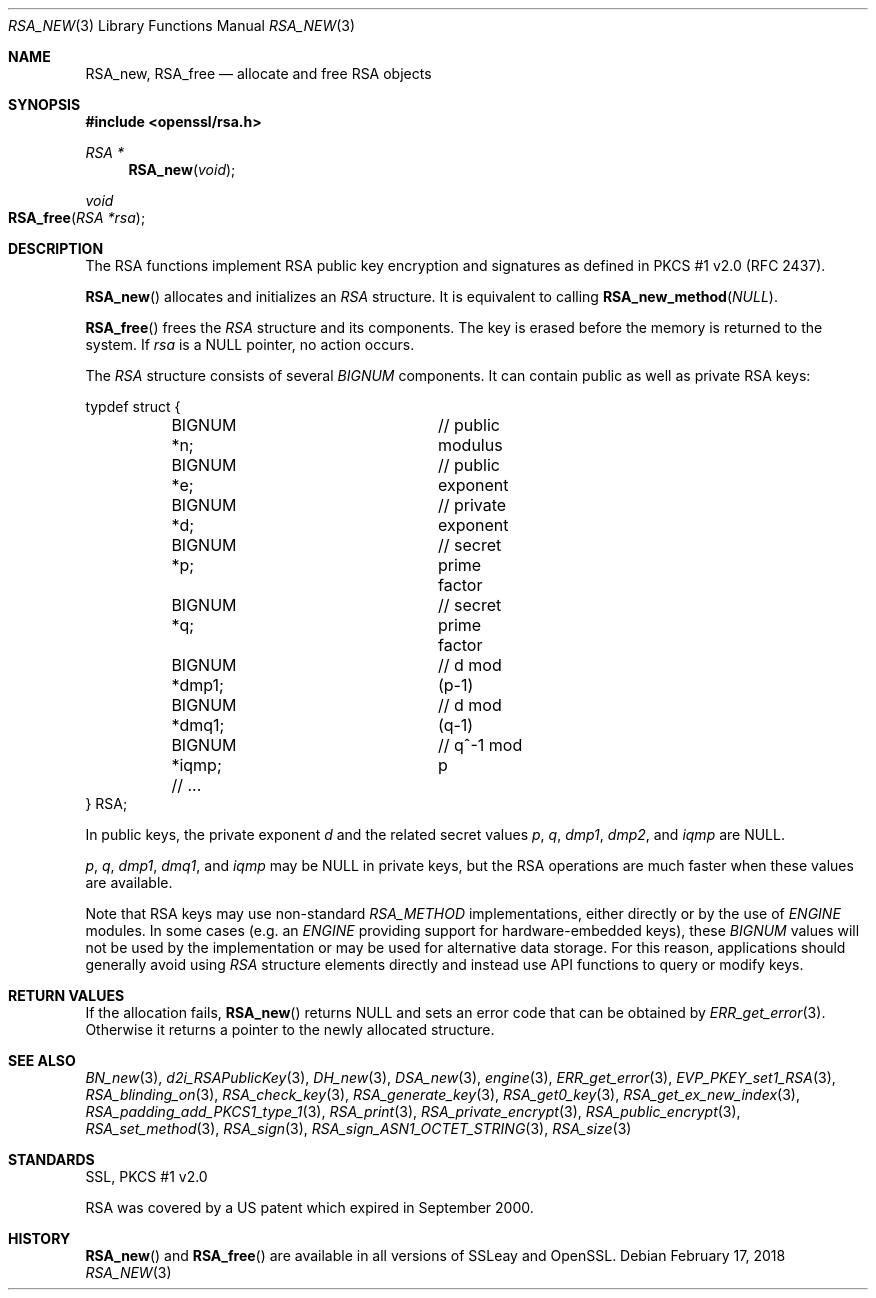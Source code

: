 .\"	$OpenBSD: RSA_new.3,v 1.5 2018/02/17 16:59:48 schwarze Exp $
.\"	OpenSSL doc/man3/RSA_new.pod 99d63d46 Oct 26 13:56:48 2016 -0400
.\"	OpenSSL doc/crypto/rsa.pod 35d2e327 Jun 3 16:19:49 2016 -0400
.\"
.\" This file was written by Ulf Moeller <ulf@openssl.org>.
.\" Copyright (c) 2000, 2002, 2016 The OpenSSL Project.  All rights reserved.
.\"
.\" Redistribution and use in source and binary forms, with or without
.\" modification, are permitted provided that the following conditions
.\" are met:
.\"
.\" 1. Redistributions of source code must retain the above copyright
.\"    notice, this list of conditions and the following disclaimer.
.\"
.\" 2. Redistributions in binary form must reproduce the above copyright
.\"    notice, this list of conditions and the following disclaimer in
.\"    the documentation and/or other materials provided with the
.\"    distribution.
.\"
.\" 3. All advertising materials mentioning features or use of this
.\"    software must display the following acknowledgment:
.\"    "This product includes software developed by the OpenSSL Project
.\"    for use in the OpenSSL Toolkit. (http://www.openssl.org/)"
.\"
.\" 4. The names "OpenSSL Toolkit" and "OpenSSL Project" must not be used to
.\"    endorse or promote products derived from this software without
.\"    prior written permission. For written permission, please contact
.\"    openssl-core@openssl.org.
.\"
.\" 5. Products derived from this software may not be called "OpenSSL"
.\"    nor may "OpenSSL" appear in their names without prior written
.\"    permission of the OpenSSL Project.
.\"
.\" 6. Redistributions of any form whatsoever must retain the following
.\"    acknowledgment:
.\"    "This product includes software developed by the OpenSSL Project
.\"    for use in the OpenSSL Toolkit (http://www.openssl.org/)"
.\"
.\" THIS SOFTWARE IS PROVIDED BY THE OpenSSL PROJECT ``AS IS'' AND ANY
.\" EXPRESSED OR IMPLIED WARRANTIES, INCLUDING, BUT NOT LIMITED TO, THE
.\" IMPLIED WARRANTIES OF MERCHANTABILITY AND FITNESS FOR A PARTICULAR
.\" PURPOSE ARE DISCLAIMED.  IN NO EVENT SHALL THE OpenSSL PROJECT OR
.\" ITS CONTRIBUTORS BE LIABLE FOR ANY DIRECT, INDIRECT, INCIDENTAL,
.\" SPECIAL, EXEMPLARY, OR CONSEQUENTIAL DAMAGES (INCLUDING, BUT
.\" NOT LIMITED TO, PROCUREMENT OF SUBSTITUTE GOODS OR SERVICES;
.\" LOSS OF USE, DATA, OR PROFITS; OR BUSINESS INTERRUPTION)
.\" HOWEVER CAUSED AND ON ANY THEORY OF LIABILITY, WHETHER IN CONTRACT,
.\" STRICT LIABILITY, OR TORT (INCLUDING NEGLIGENCE OR OTHERWISE)
.\" ARISING IN ANY WAY OUT OF THE USE OF THIS SOFTWARE, EVEN IF ADVISED
.\" OF THE POSSIBILITY OF SUCH DAMAGE.
.\"
.Dd $Mdocdate: February 17 2018 $
.Dt RSA_NEW 3
.Os
.Sh NAME
.Nm RSA_new ,
.Nm RSA_free
.Nd allocate and free RSA objects
.Sh SYNOPSIS
.In openssl/rsa.h
.Ft RSA *
.Fn RSA_new void
.Ft void
.Fo RSA_free
.Fa "RSA *rsa"
.Fc
.Sh DESCRIPTION
The RSA functions implement RSA public key encryption and signatures
as defined in PKCS #1 v2.0 (RFC 2437).
.Pp
.Fn RSA_new
allocates and initializes an
.Vt RSA
structure.
It is equivalent to calling
.Fn RSA_new_method NULL .
.Pp
.Fn RSA_free
frees the
.Vt RSA
structure and its components.
The key is erased before the memory is returned to the system.
If
.Fa rsa
is a
.Dv NULL
pointer, no action occurs.
.Pp
The
.Vt RSA
structure consists of several
.Vt BIGNUM
components.
It can contain public as well as private RSA keys:
.Bd -literal
typdef struct {
	BIGNUM *n;		// public modulus
	BIGNUM *e;		// public exponent
	BIGNUM *d;		// private exponent
	BIGNUM *p;		// secret prime factor
	BIGNUM *q;		// secret prime factor
	BIGNUM *dmp1;		// d mod (p-1)
	BIGNUM *dmq1;		// d mod (q-1)
	BIGNUM *iqmp;		// q^-1 mod p
	// ...
} RSA;
.Ed
.Pp
In public keys, the private exponent
.Fa d
and the related secret values
.Fa p , q , dmp1 , dmp2 ,
and
.Fa iqmp
are
.Dv NULL .
.Pp
.Fa p ,
.Fa q ,
.Fa dmp1 ,
.Fa dmq1 ,
and
.Fa iqmp
may be
.Dv NULL
in private keys, but the RSA operations are much faster when these
values are available.
.Pp
Note that RSA keys may use non-standard
.Vt RSA_METHOD
implementations, either directly or by the use of
.Vt ENGINE
modules.
In some cases (e.g. an
.Vt ENGINE
providing support for hardware-embedded keys), these
.Vt BIGNUM
values will not be used by the implementation or may be used for
alternative data storage.
For this reason, applications should generally avoid using
.Vt RSA
structure elements directly and instead use API functions to query
or modify keys.
.Sh RETURN VALUES
If the allocation fails,
.Fn RSA_new
returns
.Dv NULL
and sets an error code that can be obtained by
.Xr ERR_get_error 3 .
Otherwise it returns a pointer to the newly allocated structure.
.Sh SEE ALSO
.Xr BN_new 3 ,
.Xr d2i_RSAPublicKey 3 ,
.Xr DH_new 3 ,
.Xr DSA_new 3 ,
.Xr engine 3 ,
.Xr ERR_get_error 3 ,
.Xr EVP_PKEY_set1_RSA 3 ,
.Xr RSA_blinding_on 3 ,
.Xr RSA_check_key 3 ,
.Xr RSA_generate_key 3 ,
.Xr RSA_get0_key 3 ,
.Xr RSA_get_ex_new_index 3 ,
.Xr RSA_padding_add_PKCS1_type_1 3 ,
.Xr RSA_print 3 ,
.Xr RSA_private_encrypt 3 ,
.Xr RSA_public_encrypt 3 ,
.Xr RSA_set_method 3 ,
.Xr RSA_sign 3 ,
.Xr RSA_sign_ASN1_OCTET_STRING 3 ,
.Xr RSA_size 3
.Sh STANDARDS
SSL, PKCS #1 v2.0
.Pp
RSA was covered by a US patent which expired in September 2000.
.Sh HISTORY
.Fn RSA_new
and
.Fn RSA_free
are available in all versions of SSLeay and OpenSSL.

